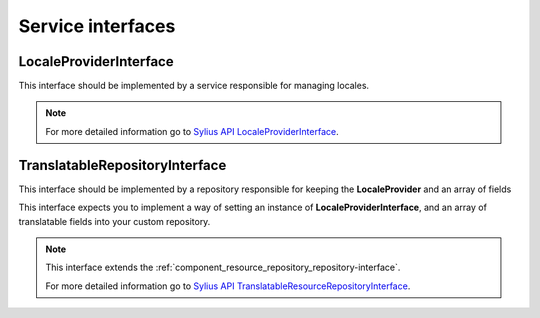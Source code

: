 Service interfaces
==================

.. _component_resource_provider_locale-provider-interface:

LocaleProviderInterface
-----------------------

This interface should be implemented by a service responsible for managing locales.

.. note::
   For more detailed information go to `Sylius API LocaleProviderInterface`_.

.. _Sylius API LocaleProviderInterface: http://api.sylius.com/Sylius/Component/Resource/Provider/LocaleProviderInterface.html

.. _component_resource_repository_translatable-resource-repository-interface:

TranslatableRepositoryInterface
-------------------------------

This interface should be implemented by a repository responsible for keeping the **LocaleProvider**
and an array of fields

This interface expects you to implement a way of setting an instance of **LocaleProviderInterface**,
and an array of translatable fields into your custom repository.

.. note::
   This interface extends the :ref:`component_resource_repository_repository-interface`.

   For more detailed information go to `Sylius API TranslatableResourceRepositoryInterface`_.

.. _Sylius API TranslatableResourceRepositoryInterface: http://api.sylius.com/Sylius/Component/Resource/Repository/TranslatableRepositoryInterface.html
